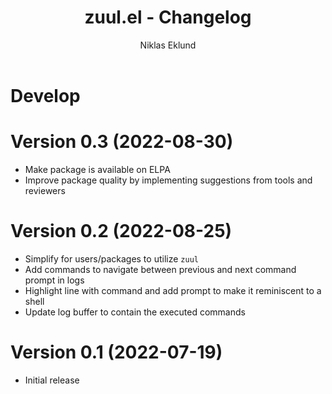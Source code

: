 #+title: zuul.el - Changelog
#+author: Niklas Eklund
#+language: en

* Develop

* Version 0.3 (2022-08-30)

- Make package is available on ELPA
- Improve package quality by implementing suggestions from tools and reviewers

* Version 0.2 (2022-08-25)

- Simplify for users/packages to utilize =zuul=
- Add commands to navigate between previous and next command prompt in logs
- Highlight line with command and add prompt to make it reminiscent to a shell
- Update log buffer to contain the executed commands

* Version 0.1 (2022-07-19)

- Initial release
